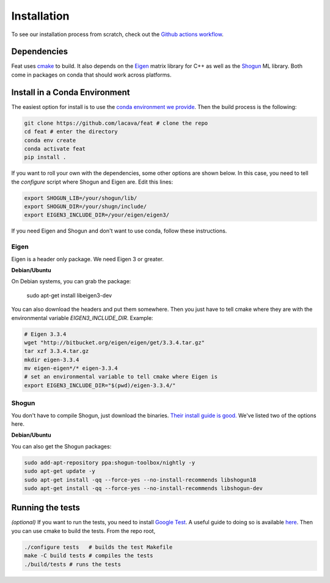 Installation
============

To see our installation process from scratch, check out the `Github actions workflow <http://github.com/lacava/feat/blob/master/.github/workflows/ci.yml>`_.

Dependencies
------------

Feat uses `cmake <https://cmake.org/>`_ to build. 
It also depends on the `Eigen <http://eigen.tuxfamily.org>`_ matrix library for C++ as well as the `Shogun <http://shogun.ml>`_ ML library. 
Both come in packages on conda that should work across platforms. 

Install in a Conda Environment
------------------------------

The easiest option for install is to use the `conda environment we provide <http://github.com/lacava/feat/blob/master/environment.yml>`_. 
Then the build process is the following:

.. code-block:: bash

    git clone https://github.com/lacava/feat # clone the repo
    cd feat # enter the directory
    conda env create
    conda activate feat
    pip install .

If you want to roll your own with the dependencies, some other options are shown below. 
In this case, you need to tell the `configure` script where Shogun and Eigen are. 
Edit this lines:

.. code-block:: bash

    export SHOGUN_LIB=/your/shogun/lib/
    export SHOGUN_DIR=/your/shugn/include/
    export EIGEN3_INCLUDE_DIR=/your/eigen/eigen3/


If you need Eigen and Shogun and don't want to use conda, follow these instructions. 

Eigen 
^^^^^

Eigen is a header only package. We need Eigen 3 or greater. 

**Debian/Ubuntu**

On Debian systems, you can grab the package: 

    sudo apt-get install libeigen3-dev

You can also download the headers and put them somewhere. Then you just have to tell cmake where they are with the environmental variable `EIGEN3_INCLUDE_DIR`. Example:

.. code-block:: bash

    # Eigen 3.3.4
    wget "http://bitbucket.org/eigen/eigen/get/3.3.4.tar.gz"
    tar xzf 3.3.4.tar.gz 
    mkdir eigen-3.3.4 
    mv eigen-eigen*/* eigen-3.3.4
    # set an environmental variable to tell cmake where Eigen is
    export EIGEN3_INCLUDE_DIR="$(pwd)/eigen-3.3.4/"

Shogun
^^^^^^

You don't have to compile Shogun, just download the binaries. `Their install guide is good. <https://github.com/shogun-toolbox/shogun/blob/develop/doc/readme/INSTALL.md#binaries>`_ We've listed two of the options here.


**Debian/Ubuntu**


You can also get the Shogun packages:

.. code-block:: bash

    sudo add-apt-repository ppa:shogun-toolbox/nightly -y
    sudo apt-get update -y
    sudo apt-get install -qq --force-yes --no-install-recommends libshogun18
    sudo apt-get install -qq --force-yes --no-install-recommends libshogun-dev

Running the tests 
-----------------

*(optional)* If you want to run the tests, you need to install `Google Test <https://github.com/google/googletest>`_. 
A useful guide to doing so is available `here <https://www.eriksmistad.no/getting-started-with-google-test-on-ubuntu/>`_. 
Then you can use cmake to build the tests. From the repo root,

.. code-block:: bash

    ./configure tests   # builds the test Makefile
    make -C build tests # compiles the tests
    ./build/tests # runs the tests

